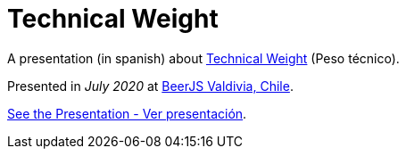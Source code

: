 :ext-relative:

# Technical Weight

A presentation (in spanish) about https://bartwronski.com/2016/06/26/technical-weight/[Technical Weight] (Peso técnico).

Presented in _July 2020_ at https://beerjs.cl/valdivia[BeerJS Valdivia, Chile].


link:technical-weight.pdf{ext-relative}[See the Presentation - Ver presentación].